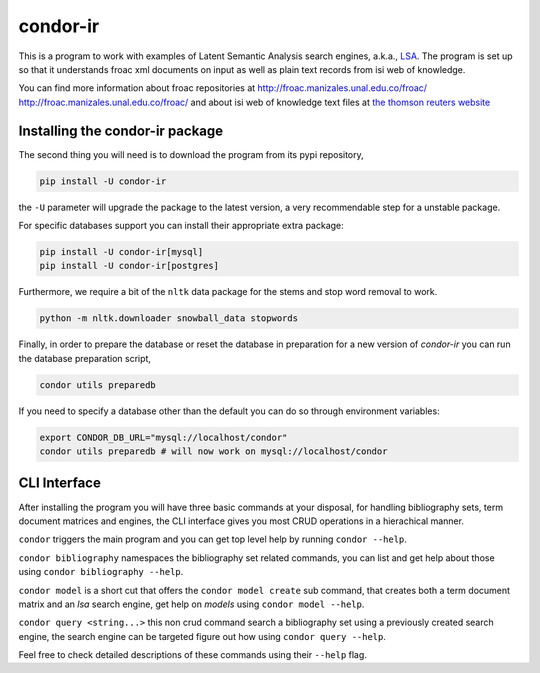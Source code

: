 =========
condor-ir
=========

.. image:: https://travis-ci.org/odarbelaeze/condor-ir.svg?branch=master
    :target: https://travis-ci.org/odarbelaeze/condor-ir

.. image:: https://zenodo.org/badge/DOI/10.5281/zenodo.495722.svg
   :target: https://doi.org/10.5281/zenodo.495722


This is a program to work with examples of Latent Semantic Analysis search
engines, a.k.a., `LSA <https://en.wikipedia.org/wiki/Latent_semantic_analysis>`_.
The program is set up so that it understands froac xml documents on input
as well as plain text records from isi web of knowledge.

You can find more information about froac repositories at
http://froac.manizales.unal.edu.co/froac/ http://froac.manizales.unal.edu.co/froac/
and about isi web of knowledge text files at
`the thomson reuters website <http://images.webofknowledge.com/WOK46/help/WOK/h_ml_options.html>`_

Installing the condor-ir package
----------------------------------

The second thing you will need is to download the program from its pypi
repository,

.. code-block:: bash

  pip install -U condor-ir

the ``-U`` parameter will upgrade the package to the latest version, a very
recommendable step for a unstable package.

For specific databases support you can install their appropriate extra package:

.. code-block:: bash

  pip install -U condor-ir[mysql]
  pip install -U condor-ir[postgres]

Furthermore, we require a bit of the ``nltk`` data package for the stems and
stop word removal to work.

.. code-block:: bash

  python -m nltk.downloader snowball_data stopwords

Finally, in order to prepare the database or reset the database in preparation
for a new version of `condor-ir` you can run the database preparation script,

.. code-block:: bash

  condor utils preparedb

If you need to specify a database other than the default you can do so through
environment variables:

.. code-block:: bash

  export CONDOR_DB_URL="mysql://localhost/condor"
  condor utils preparedb # will now work on mysql://localhost/condor 

CLI Interface
-------------

After installing the program you will have three basic commands at your
disposal, for handling bibliography sets, term document matrices and engines,
the CLI interface gives you most CRUD operations in a hierachical manner.

``condor`` triggers the main program and you can get top level help by running
``condor --help``.

``condor bibliography`` namespaces the bibliography set related commands, you can
list and get help about those using ``condor bibliography --help``.

``condor model`` is a short cut that offers the ``condor model create``
sub command, that creates both a term document matrix and an *lsa* search
engine, get help on *models* using ``condor model --help``.

``condor query <string...>`` this non crud command search a bibliography set
using a previously created search engine, the search engine can be targeted
figure out how using ``condor query --help``.

Feel free to check detailed descriptions of these commands using their
``--help`` flag.
